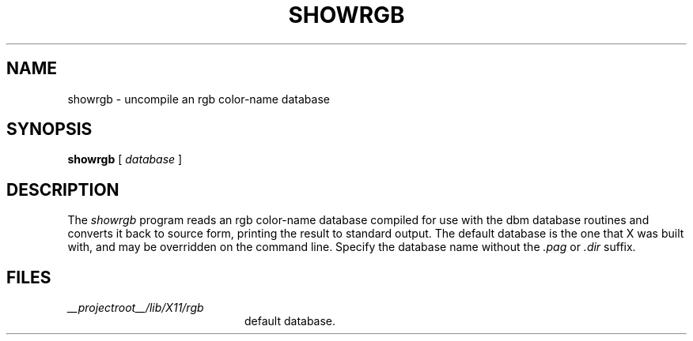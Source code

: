 .\" $Xorg: showrgb.man,v 1.4 2001/02/09 02:05:35 xorgcvs Exp $
.\" Copyright 1993, 1998  The Open Group
.\" 
.\" Permission to use, copy, modify, distribute, and sell this software and its
.\" documentation for any purpose is hereby granted without fee, provided that
.\" the above copyright notice appear in all copies and that both that
.\" copyright notice and this permission notice appear in supporting
.\" documentation.
.\" 
.\" The above copyright notice and this permission notice shall be included
.\" in all copies or substantial portions of the Software.
.\" 
.\" THE SOFTWARE IS PROVIDED "AS IS", WITHOUT WARRANTY OF ANY KIND, EXPRESS
.\" OR IMPLIED, INCLUDING BUT NOT LIMITED TO THE WARRANTIES OF
.\" MERCHANTABILITY, FITNESS FOR A PARTICULAR PURPOSE AND NONINFRINGEMENT.
.\" IN NO EVENT SHALL THE OPEN GROUP BE LIABLE FOR ANY CLAIM, DAMAGES OR
.\" OTHER LIABILITY, WHETHER IN AN ACTION OF CONTRACT, TORT OR OTHERWISE,
.\" ARISING FROM, OUT OF OR IN CONNECTION WITH THE SOFTWARE OR THE USE OR
.\" OTHER DEALINGS IN THE SOFTWARE.
.\" 
.\" Except as contained in this notice, the name of The Open Group shall
.\" not be used in advertising or otherwise to promote the sale, use or
.\" other dealings in this Software without prior written authorization
.\" from The Open Group.
.\"
.\" $XFree86: xc/programs/rgb/showrgb.man,v 1.7 2001/12/14 20:01:04 dawes Exp $
.\"
.TH SHOWRGB 1 __xorgversion__
.SH NAME
showrgb \- uncompile an rgb color-name database
.SH SYNOPSIS
.B showrgb
[
.I database
]
.SH DESCRIPTION
The
.I showrgb
program reads an rgb color-name database compiled for use with the dbm
database routines and converts it back to source form, printing the
result to standard output.  The default
database is the one that X was built with, and may be overridden on
the command line.  Specify the database name without
the \fI.pag\fP or \fI.dir\fP suffix.
.SH FILES
.TP 20
.I __projectroot__/lib/X11/rgb
default database.
